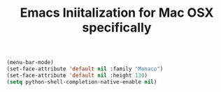 #+TITLE: Emacs Iniitalization for Mac OSX specifically

#+BEGIN_SRC emacs-lisp
(menu-bar-mode)
(set-face-attribute 'default nil :family "Monaco")
(set-face-attribute 'default nil :height 130)
(setq python-shell-completion-native-enable nil)

#+END_SRC
